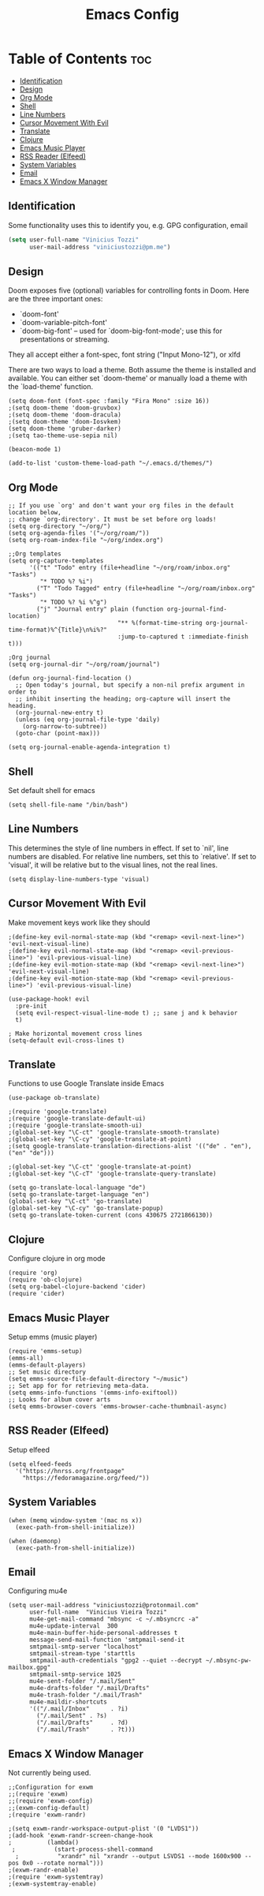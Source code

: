 #+TITLE: Emacs Config

* Table of Contents :toc:
:PROPERTIES:
:header-args: :tangle ~/.doom.d/config.el
:END:
  - [[#identification][Identification]]
  - [[#design][Design]]
  - [[#org-mode][Org Mode]]
  - [[#shell][Shell]]
  - [[#line-numbers][Line Numbers]]
  - [[#cursor-movement-with-evil][Cursor Movement With Evil]]
  - [[#translate][Translate]]
  - [[#clojure][Clojure]]
  - [[#emacs-music-player][Emacs Music Player]]
  - [[#rss-reader-elfeed][RSS Reader (Elfeed)]]
  - [[#system-variables][System Variables]]
  - [[#email][Email]]
  - [[#emacs-x-window-manager][Emacs X Window Manager]]

** Identification
Some functionality uses this to identify you, e.g. GPG configuration, email
#+begin_src emacs-lisp
(setq user-full-name "Vinicius Tozzi"
      user-mail-address "viniciustozzi@pm.me")
#+end_src

** Design
 Doom exposes five (optional) variables for controlling fonts in Doom. Here
 are the three important ones:

 + `doom-font'
 + `doom-variable-pitch-font'
 + `doom-big-font' -- used for `doom-big-font-mode'; use this for  presentations or streaming.

 They all accept either a font-spec, font string ("Input Mono-12"), or xlfd

 There are two ways to load a theme. Both assume the theme is installed and available. You can either set `doom-theme' or manually load a theme with the `load-theme' function.
#+begin_src elisp
(setq doom-font (font-spec :family "Fira Mono" :size 16))
;(setq doom-theme 'doom-gruvbox)
;(setq doom-theme 'doom-dracula)
;(setq doom-theme 'doom-Iosvkem)
(setq doom-theme 'gruber-darker)
;(setq tao-theme-use-sepia nil)

(beacon-mode 1)

(add-to-list 'custom-theme-load-path "~/.emacs.d/themes/")
#+end_src

** Org Mode
#+begin_src elisp
;; If you use `org' and don't want your org files in the default location below,
;; change `org-directory'. It must be set before org loads!
(setq org-directory "~/org/")
(setq org-agenda-files '("~/org/roam/"))
(setq org-roam-index-file "~/org/index.org")

;;Org templates
(setq org-capture-templates
      '(("t" "Todo" entry (file+headline "~/org/roam/inbox.org" "Tasks")
         "* TODO %? %i")
        ("T" "Todo Tagged" entry (file+headline "~/org/roam/inbox.org" "Tasks")
         "* TODO %? %i %^g")
        ("j" "Journal entry" plain (function org-journal-find-location)
                               "** %(format-time-string org-journal-time-format)%^{Title}\n%i%?"
                               :jump-to-captured t :immediate-finish t)))

;Org journal
(setq org-journal-dir "~/org/roam/journal")

(defun org-journal-find-location ()
  ;; Open today's journal, but specify a non-nil prefix argument in order to
  ;; inhibit inserting the heading; org-capture will insert the heading.
  (org-journal-new-entry t)
  (unless (eq org-journal-file-type 'daily)
    (org-narrow-to-subtree))
  (goto-char (point-max)))

(setq org-journal-enable-agenda-integration t)
#+end_src

** Shell
Set default shell for emacs
#+begin_src elisp
(setq shell-file-name "/bin/bash")
#+end_src

** Line Numbers
This determines the style of line numbers in effect. If set to `nil', line numbers are disabled. For relative line numbers, set this to `relative'. If set to 'visual', it will be relative but to the visual lines, not the real lines.
#+begin_src elisp
(setq display-line-numbers-type 'visual)
#+end_src

** Cursor Movement With Evil
Make movement keys work like they should
#+begin_src elisp
;(define-key evil-normal-state-map (kbd "<remap> <evil-next-line>") 'evil-next-visual-line)
;(define-key evil-normal-state-map (kbd "<remap> <evil-previous-line>") 'evil-previous-visual-line)
;(define-key evil-motion-state-map (kbd "<remap> <evil-next-line>") 'evil-next-visual-line)
;(define-key evil-motion-state-map (kbd "<remap> <evil-previous-line>") 'evil-previous-visual-line)

(use-package-hook! evil
  :pre-init
  (setq evil-respect-visual-line-mode t) ;; sane j and k behavior
  t)

; Make horizontal movement cross lines
(setq-default evil-cross-lines t)
#+end_src

** Translate
Functions to use Google Translate inside Emacs

#+begin_src elisp
(use-package ob-translate)

;(require 'google-translate)
;(require 'google-translate-default-ui)
;(require 'google-translate-smooth-ui)
;(global-set-key "\C-ct" 'google-translate-smooth-translate)
;(global-set-key "\C-cy" 'google-translate-at-point)
;(setq google-translate-translation-directions-alist '(("de" . "en"), ("en" "de")))

;(global-set-key "\C-ct" 'google-translate-at-point)
;(global-set-key "\C-cT" 'google-translate-query-translate)

(setq go-translate-local-language "de")
(setq go-translate-target-language "en")
(global-set-key "\C-ct" 'go-translate)
(global-set-key "\C-cy" 'go-translate-popup)
(setq go-translate-token-current (cons 430675 2721866130))
#+end_src

** Clojure
Configure clojure in org mode
#+begin_src elisp
(require 'org)
(require 'ob-clojure)
(setq org-babel-clojure-backend 'cider)
(require 'cider)
#+end_src

** Emacs Music Player
Setup emms (music player)
#+begin_src elisp
(require 'emms-setup)
(emms-all)
(emms-default-players)
;; Set music directory
(setq emms-source-file-default-directory "~/music")
;; Set app for for retrieving meta-data.
(setq emms-info-functions '(emms-info-exiftool))
;; Looks for album cover arts
(setq emms-browser-covers 'emms-browser-cache-thumbnail-async)
#+end_src

** RSS Reader (Elfeed)
Setup elfeed
#+begin_src elisp
(setq elfeed-feeds
  '("https://hnrss.org/frontpage"
    "https://fedoramagazine.org/feed/"))
#+end_src

** System Variables
#+begin_src elisp
(when (memq window-system '(mac ns x))
  (exec-path-from-shell-initialize))

(when (daemonp)
  (exec-path-from-shell-initialize))
#+end_src

** Email
Configuring mu4e
#+begin_src elisp
(setq user-mail-address "viniciustozzi@protonmail.com"
      user-full-name  "Vinicius Vieira Tozzi"
      mu4e-get-mail-command "mbsync -c ~/.mbsyncrc -a"
      mu4e-update-interval  300
      mu4e-main-buffer-hide-personal-addresses t
      message-send-mail-function 'smtpmail-send-it
      smtpmail-smtp-server "localhost"
      smtpmail-stream-type 'starttls
      smtpmail-auth-credentials "gpg2 --quiet --decrypt ~/.mbsync-pw-mailbox.gpg"
      smtpmail-smtp-service 1025
      mu4e-sent-folder "/.mail/Sent"
      mu4e-drafts-folder "/.mail/Drafts"
      mu4e-trash-folder "/.mail/Trash"
      mu4e-maildir-shortcuts
      '(("/.mail/Inbox"      . ?i)
        ("/.mail/Sent" . ?s)
        ("/.mail/Drafts"     . ?d)
        ("/.mail/Trash"      . ?t)))
#+end_src

** Emacs X Window Manager
Not currently being used.
#+begin_src elisp
;;Configuration for exwm
;;(require 'exwm)
;;(require 'exwm-config)
;;(exwm-config-default)
;(require 'exwm-randr)

;(setq exwm-randr-workspace-output-plist '(0 "LVDS1"))
;(add-hook 'exwm-randr-screen-change-hook
;          (lambda()
 ;           (start-process-shell-command
  ;           "xrandr" nil "xrandr --output LSVDS1 --mode 1600x900 --pos 0x0 --rotate normal")))
;(exwm-randr-enable)
;(require 'exwm-systemtray)
;(exwm-systemtray-enable)
#+end_src
